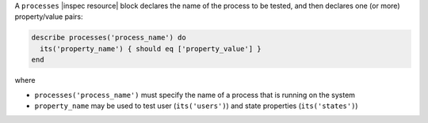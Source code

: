 .. The contents of this file may be included in multiple topics (using the includes directive).
.. The contents of this file should be modified in a way that preserves its ability to appear in multiple topics.

A ``processes`` |inspec resource| block declares the name of the process to be tested, and then declares one (or more) property/value pairs:

.. code-block:: ruby

   describe processes('process_name') do
     its('property_name') { should eq ['property_value'] }
   end

where

* ``processes('process_name')`` must specify the name of a process that is running on the system
* ``property_name`` may be used to test user (``its('users')``) and state properties (``its('states')``) 
